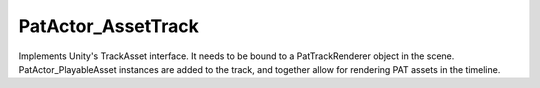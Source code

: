 PatActor_AssetTrack
============================================================

| Implements Unity's TrackAsset interface. It needs to be bound to a PatTrackRenderer object in the scene.
| PatActor_PlayableAsset instances are added to the track, and together allow for rendering PAT assets in the timeline.
